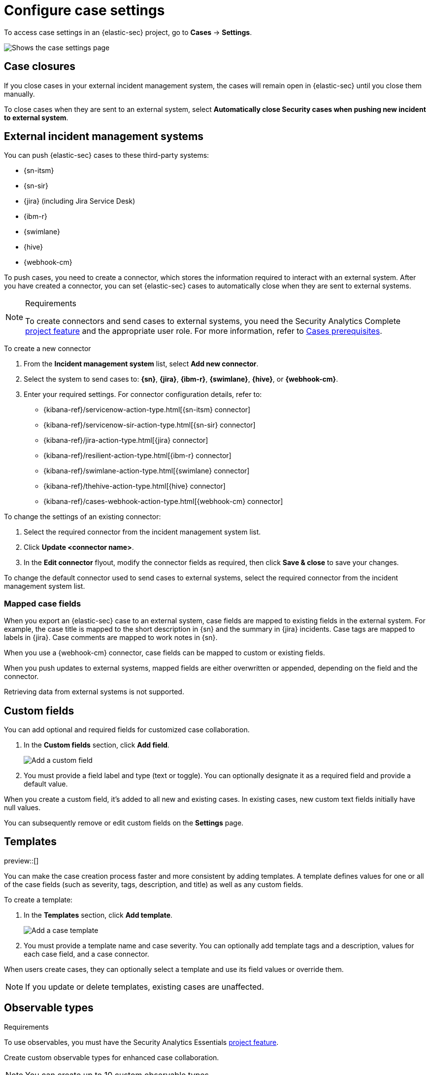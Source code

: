 [[security-cases-settings]]
= Configure case settings

// :description: Change the default behavior of {elastic-sec} cases by adding connectors, custom fields, templates, and closure options.
// :keywords: serverless, security, how-to, configure


To access case settings in an {elastic-sec} project, go to **Cases** → **Settings**.

[role="screenshot"]
image::images/cases-settings/security-cases-settings.png[Shows the case settings page]

// NOTE: This is an autogenerated screenshot. Do not edit it directly.

[discrete]
[[security-cases-settings-case-closures]]
== Case closures

If you close cases in your external incident management system, the cases will remain open in {elastic-sec} until you close them manually.

To close cases when they are sent to an external system, select **Automatically close Security cases when pushing new incident to external system**.

[discrete]
[[security-cases-settings-external-incident-management-systems]]
== External incident management systems

You can push {elastic-sec} cases to these third-party systems:

* {sn-itsm}
* {sn-sir}
* {jira} (including Jira Service Desk)
* {ibm-r}
* {swimlane}
* {hive}
* {webhook-cm}

To push cases, you need to create a connector, which stores the information required to interact with an external system. After you have created a connector, you can set {elastic-sec} cases to automatically close when they are sent to external systems.

.Requirements
[NOTE]
====
To create connectors and send cases to external systems, you need the Security Analytics Complete <<elasticsearch-manage-project,project feature>> and the appropriate user role. For more information, refer to <<security-cases-requirements,Cases prerequisites>>.
====

To create a new connector

. From the **Incident management system** list, select **Add new connector**.
. Select the system to send cases to: **{sn}**, **{jira}**, **{ibm-r}**, **{swimlane}**, **{hive}**, or **{webhook-cm}**.
. Enter your required settings. For connector configuration details, refer to:
+
** {kibana-ref}/servicenow-action-type.html[{sn-itsm} connector]
** {kibana-ref}/servicenow-sir-action-type.html[{sn-sir} connector]
** {kibana-ref}/jira-action-type.html[{jira} connector]
** {kibana-ref}/resilient-action-type.html[{ibm-r} connector]
** {kibana-ref}/swimlane-action-type.html[{swimlane} connector]
** {kibana-ref}/thehive-action-type.html[{hive} connector]
** {kibana-ref}/cases-webhook-action-type.html[{webhook-cm} connector]

To change the settings of an existing connector:

. Select the required connector from the incident management system list.
. Click **Update <connector name>**.
. In the **Edit connector** flyout, modify the connector fields as required, then click **Save & close** to save your changes.

To change the default connector used to send cases to external systems, select the required connector from the incident management system list.

[discrete]
[[security-cases-settings-mapped-case-fields]]
=== Mapped case fields

When you export an {elastic-sec} case to an external system, case fields are mapped to existing fields in the external system.
For example, the case title is mapped to the short description in {sn} and the summary in {jira} incidents.
Case tags are mapped to labels in {jira}.
Case comments are mapped to work notes in {sn}.

When you use a {webhook-cm} connector, case fields can be mapped to custom or existing fields.

When you push updates to external systems, mapped fields are either overwritten or appended, depending on the field and the connector.

Retrieving data from external systems is not supported.

[discrete]
[[security-cases-settings-custom-fields]]
== Custom fields

You can add optional and required fields for customized case collaboration.

. In the **Custom fields** section, click **Add field**.
+
[role="screenshot"]
image::images/cases-settings/security-cases-custom-fields.png[Add a custom field]
+
// NOTE: This is an autogenerated screenshot. Do not edit it directly.
. You must provide a field label and type (text or toggle).
You can optionally designate it as a required field and provide a default value.

When you create a custom field, it's added to all new and existing cases.
In existing cases, new custom text fields initially have null values.

You can subsequently remove or edit custom fields on the **Settings** page.

[discrete]
[[security-cases-settings-templates]]
== Templates

preview::[]

You can make the case creation process faster and more consistent by adding templates.
A template defines values for one or all of the case fields (such as severity, tags, description, and title) as well as any custom fields.

To create a template:

. In the **Templates** section, click **Add template**.
+
[role="screenshot"]
image::images/cases-settings/security-cases-templates.png[Add a case template]
+
// NOTE: This is an autogenerated screenshot. Do not edit it directly.
. You must provide a template name and case severity. You can optionally add template tags and a description, values for each case field, and a case connector.

When users create cases, they can optionally select a template and use its field values or override them.

[NOTE]
====
If you update or delete templates, existing cases are unaffected.
====

[float]
[[security-cases-observable-types]]
== Observable types

.Requirements
[sidebar]
--
To use observables, you must have the Security Analytics Essentials <<elasticsearch-manage-project,project feature>>.
--

Create custom observable types for enhanced case collaboration.

NOTE: You can create up to 10 custom observable types.

[role="screenshot"]
image::images/cases-settings/security-cases-observable-types.png[Add an observable type in case settings]

. In the *Observable types* section, click *Add observable*.
. Enter a label for the observable type, then click *Save*.

After creating a new observable type, you can remove or edit it from the **Settings** page.

IMPORTANT: If you delete an observable that's using a custom observable type, the observable will no longer exist in the cases to which it was added.
